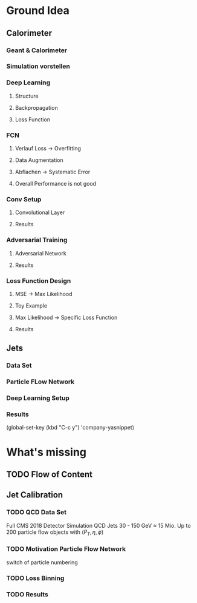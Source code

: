* Ground Idea
** Calorimeter
*** Geant & Calorimeter
*** Simulation vorstellen
*** Deep Learning
**** Structure
**** Backpropagation
**** Loss Function
*** FCN
**** Verlauf Loss -> Overfitting
**** Data Augmentation
**** Abflachen -> Systematic Error
**** Overall Performance is not good
*** Conv Setup
**** Convolutional Layer
**** Results
*** Adversarial Training
**** Adversarial Network
**** Results
*** Loss Function Design
**** MSE -> Max Likelihood
**** Toy Example
**** Max Likelihood -> Specific Loss Function
**** Results
** Jets
*** Data Set
*** Particle FLow Network
*** Deep Learning Setup
*** Results


 (global-set-key (kbd "C-c y") 'company-yasnippet)

* What's missing
** TODO Flow of Content
** Jet Calibration
*** TODO QCD Data Set

Full CMS 2018 Detector Simulation
QCD Jets 
30 - 150 GeV
$\approx$ 15 Mio.
Up to 200 particle flow objects with $(P_T, \eta, \phi)$

*** TODO Motivation Particle Flow Network

switch of particle numbering

*** TODO Loss Binning
*** TODO Results
